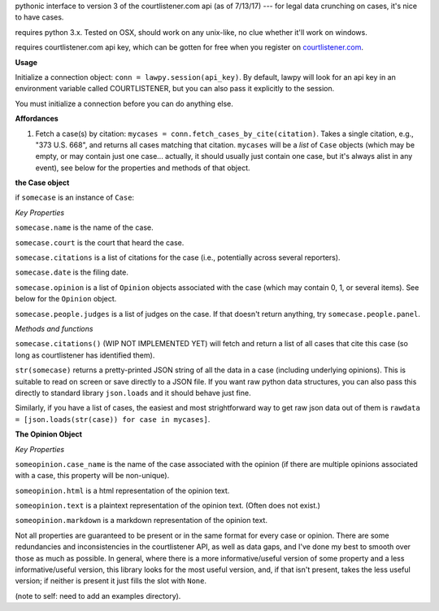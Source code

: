 pythonic interface to version 3 of the courtlistener.com api (as of 7/13/17) --- for legal data crunching on cases, it's nice to have cases.

requires python 3.x.  Tested on OSX, should work on any unix-like, no clue whether it'll work on windows.

requires courtlistener.com api key, which can be gotten for free when you register on `courtlistener.com <https://www.courtlistener.com/register/>`_. 

**Usage** 

Initialize a connection object: ``conn = lawpy.session(api_key)``. By default, lawpy will look for an api key in an environment variable called COURTLISTENER, but you can also pass it explicitly to the session.

You must initialize a connection before you can do anything else.

**Affordances**

1. Fetch a case(s) by citation: ``mycases = conn.fetch_cases_by_cite(citation)``.  Takes a single citation, e.g., "373 U.S. 668", and returns all cases matching that citation. ``mycases`` will be a *list* of ``Case`` objects (which may be empty, or may contain just one case... actually, it should usually just contain one case, but it's always alist in any event), see below for the properties and methods of that object.



**the Case object**

if ``somecase`` is an instance of ``Case``:

*Key Properties*

``somecase.name`` is the name of the case.

``somecase.court`` is the court that heard the case.

``somecase.citations`` is a list of citations for the case (i.e., potentially across several reporters).

``somecase.date`` is the filing date.

``somecase.opinion`` is a list of ``Opinion`` objects associated with the case (which may contain 0, 1, or several items).  See below for the ``Opinion`` object.

``somecase.people.judges`` is a list of judges on the case. If that doesn't return anything, try ``somecase.people.panel``. 

*Methods and functions*

``somecase.citations()`` (WIP NOT IMPLEMENTED YET) will fetch and return a list of all cases that cite this case (so long as courtlistener has identified them).

``str(somecase)`` returns a pretty-printed JSON string of all the data in a case (including underlying opinions). This is suitable to read on screen or save directly to a JSON file. If you want raw python data structures, you can also pass this directly to standard library ``json.loads`` and it should behave just fine.

Similarly, if you have a list of cases, the easiest and most strightforward way to get raw json data out of them is ``rawdata = [json.loads(str(case)) for case in mycases]``. 


**The Opinion Object**

*Key Properties*

``someopinion.case_name`` is the name of the case associated with the opinion (if there are multiple opinions associated with a case, this property will be non-unique).

``someopinion.html`` is a html representation of the opinion text.

``someopinion.text`` is a plaintext representation of the opinion text. (Often does not exist.)

``someopinion.markdown`` is a markdown representation of the opinion text.


Not all properties are guaranteed to be present or in the same format for every case or opinion.  There are some redundancies and inconsistencies in the courtlistener API, as well as data gaps, and I've done my best to smooth over those as much as possible. In general, where there is a more informative/useful version of some property and a less informative/useful version, this library looks for the most useful version, and, if that isn't present, takes the less useful version; if neither is present it just fills the slot with ``None``. 


(note to self: need to add an examples directory).
